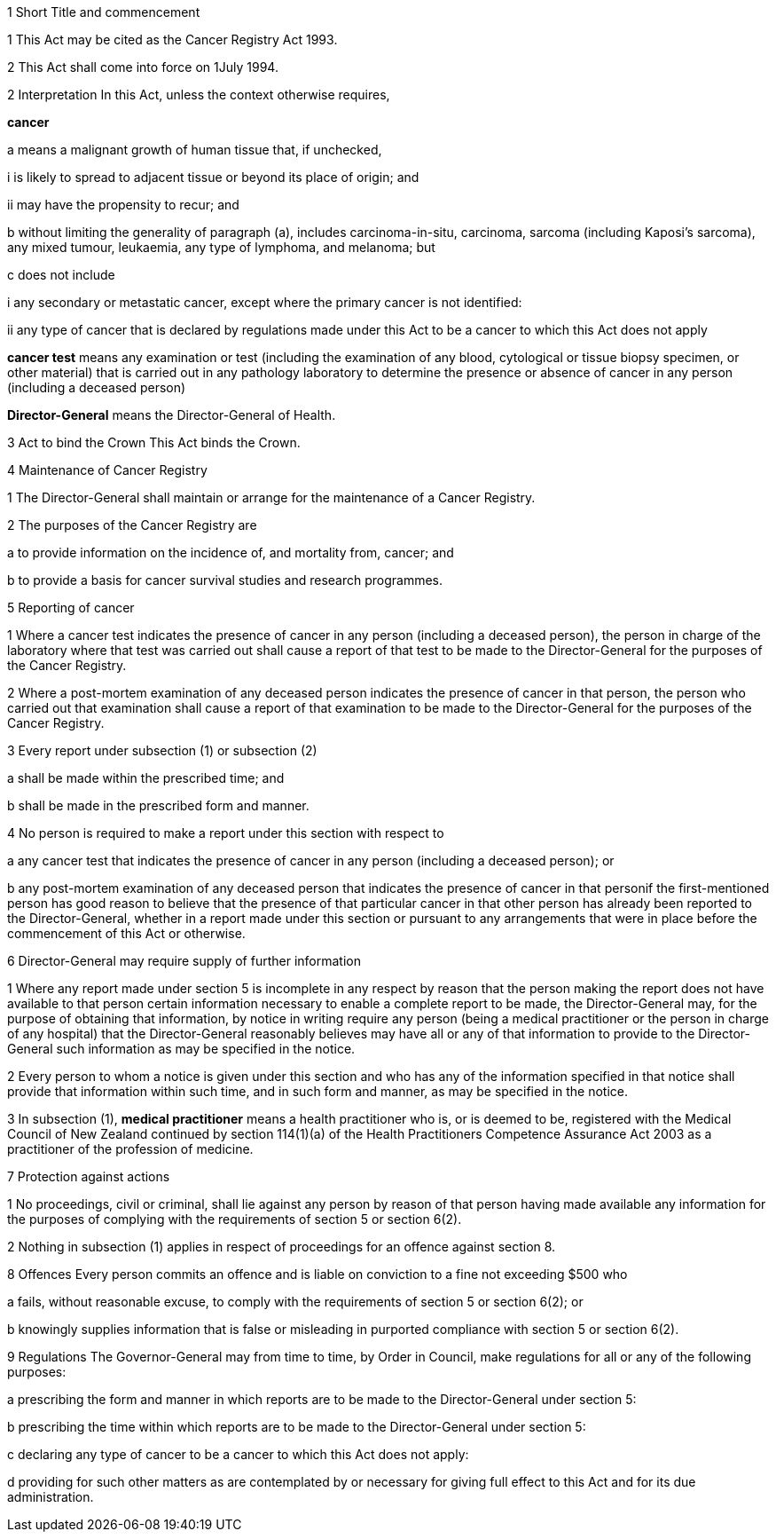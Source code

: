 

1 Short Title and commencement

1 This Act may be cited as the Cancer Registry Act 1993.

2 This Act shall come into force on 1July 1994.

2 Interpretation
In this Act, unless the context otherwise requires,

*cancer*

a means a malignant growth of human tissue that, if unchecked,

i is likely to spread to adjacent tissue or beyond its place of origin; and

ii may have the propensity to recur; and

b without limiting the generality of paragraph (a), includes carcinoma-in-situ, carcinoma, sarcoma (including Kaposi's sarcoma), any mixed tumour, leukaemia, any type of lymphoma, and melanoma; but

c does not include

i any secondary or metastatic cancer, except where the primary cancer is not identified:

ii any type of cancer that is declared by regulations made under this Act to be a cancer to which this Act does not apply

*cancer test* means any examination or test (including the examination of any blood, cytological or tissue biopsy specimen, or other material) that is carried out in any pathology laboratory to determine the presence or absence of cancer in any person (including a deceased person)

*Director-General* means the Director-General of Health.

3 Act to bind the Crown
This Act binds the Crown.

4 Maintenance of Cancer Registry

1 The Director-General shall maintain or arrange for the maintenance of a Cancer Registry.

2 The purposes of the Cancer Registry are

a to provide information on the incidence of, and mortality from, cancer; and

b to provide a basis for cancer survival studies and research programmes.

5 Reporting of cancer

1 Where a cancer test indicates the presence of cancer in any person (including a deceased person), the person in charge of the laboratory where that test was carried out shall cause a report of that test to be made to the Director-General for the purposes of the Cancer Registry.

2 Where a post-mortem examination of any deceased person indicates the presence of cancer in that person, the person who carried out that examination shall cause a report of that examination to be made to the Director-General for the purposes of the Cancer Registry.

3 Every report under subsection (1) or subsection (2)

a shall be made within the prescribed time; and

b shall be made in the prescribed form and manner.

4 No person is required to make a report under this section with respect to

a any cancer test that indicates the presence of cancer in any person (including a deceased person); or

b any post-mortem examination of any deceased person that indicates the presence of cancer in that personif the first-mentioned person has good reason to believe that the presence of that particular cancer in that other person has already been reported to the Director-General, whether in a report made under this section or pursuant to any arrangements that were in place before the commencement of this Act or otherwise.

6 Director-General may require supply of further information

1 Where any report made under section 5 is incomplete in any respect by reason that the person making the report does not have available to that person certain information necessary to enable a complete report to be made, the Director-General may, for the purpose of obtaining that information, by notice in writing require any person (being a medical practitioner or the person in charge of any hospital) that the Director-General reasonably believes may have all or any of that information to provide to the Director-General such information as may be specified in the notice.

2 Every person to whom a notice is given under this section and who has any of the information specified in that notice shall provide that information within such time, and in such form and manner, as may be specified in the notice.

3 In subsection (1), *medical practitioner* means a health practitioner who is, or is deemed to be, registered with the Medical Council of New Zealand continued by section 114(1)(a) of the Health Practitioners Competence Assurance Act 2003 as a practitioner of the profession of medicine.

7 Protection against actions

1 No proceedings, civil or criminal, shall lie against any person by reason of that person having made available any information for the purposes of complying with the requirements of section 5 or section 6(2).

2 Nothing in subsection (1) applies in respect of proceedings for an offence against section 8.

8 Offences
Every person commits an offence and is liable on conviction to a fine not exceeding $500 who

a fails, without reasonable excuse, to comply with the requirements of section 5 or section 6(2); or

b knowingly supplies information that is false or misleading in purported compliance with section 5 or section 6(2).

9 Regulations
The Governor-General may from time to time, by Order in Council, make regulations for all or any of the following purposes:

a prescribing the form and manner in which reports are to be made to the Director-General under section 5:

b prescribing the time within which reports are to be made to the Director-General under section 5:

c declaring any type of cancer to be a cancer to which this Act does not apply:

d providing for such other matters as are contemplated by or necessary for giving full effect to this Act and for its due administration.